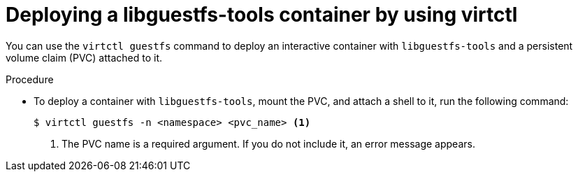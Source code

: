 // Module included in the following assemblies:
//
// * virt/virt-using-the-cli-tools.adoc

:_content-type: PROCEDURE
[id="virt-creating-pvc-with-virtctl-guestfs_{context}"]
= Deploying a libguestfs-tools container by using virtctl

You can use the `virtctl guestfs` command to deploy an interactive container with `libguestfs-tools` and a persistent volume claim (PVC) attached to it.

.Procedure

* To deploy a container with `libguestfs-tools`, mount the PVC, and attach a shell to it, run the following command:
+
[source,terminal]
----
$ virtctl guestfs -n <namespace> <pvc_name> <1>
----
<1> The PVC name is a required argument. If you do not include it, an error message appears.
